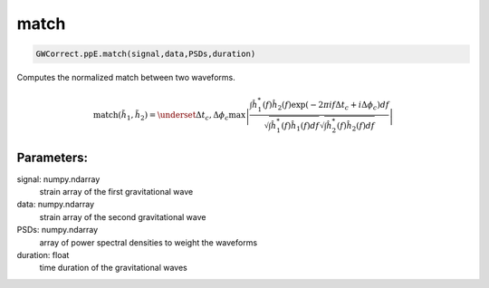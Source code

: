 match
=====

.. code-block:: python

  GWCorrect.ppE.match(signal,data,PSDs,duration)

Computes the normalized match between two waveforms.

.. math::

  \mathrm{match}(\tilde{h}_1,\tilde{h}_2)=\underset{\Delta t_c,\Delta\phi_c}{\mathrm{max}}\left|\frac{\int\hat{h}_1^*(f)\hat{h}_2(f)\exp(-2\pi if\Delta t_c+i\Delta\phi_c)df}{\sqrt{\int \hat{h}_1^*(f)\hat{h}_1(f)df}\sqrt{\int \hat{h}_2^*(f)\hat{h}_2(f)df}}\right|

Parameters:
-----------
signal: numpy.ndarray
    strain array of the first gravitational wave
data: numpy.ndarray
    strain array of the second gravitational wave
PSDs: numpy.ndarray
    array of power spectral densities to weight the waveforms
duration: float
    time duration of the gravitational waves                                                                                                                                         
